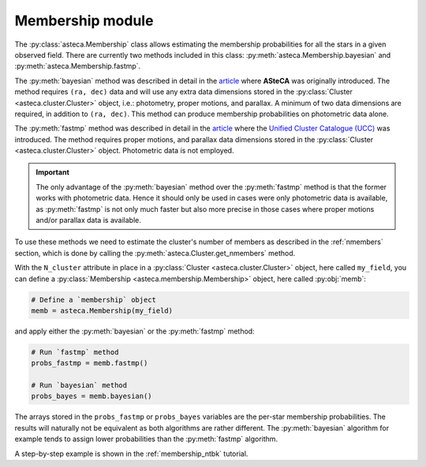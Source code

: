 .. _membership_module:

Membership module
#################

The :py:class:`asteca.Membership` class allows estimating the membership probabilities
for all the stars in a given observed field. There are currently two methods included in
this class: :py:meth:`asteca.Membership.bayesian` and
:py:meth:`asteca.Membership.fastmp`.

The :py:meth:`bayesian` method was described in detail in the `article`_ where **ASteCA**
was originally introduced. The method requires ``(ra, dec)``  data and will use any extra
data dimensions stored in the :py:class:`Cluster <asteca.cluster.Cluster>` object, i.e.:
photometry, proper motions, and parallax. A minimum of two data dimensions are required,
in addition to ``(ra, dec)``. This method can produce membership probabilities on
photometric data alone.

The :py:meth:`fastmp` method was described in detail in the
`article <https://academic.oup.com/mnras/article/526/3/4107/7276628>`__
where the `Unified Cluster Catalogue (UCC) <https://ucc.ar/>`__ was introduced. The
method requires proper motions, and parallax data dimensions stored in the
:py:class:`Cluster <asteca.cluster.Cluster>` object. Photometric data is not employed.

.. important::
    The only advantage of the :py:meth:`bayesian` method over the :py:meth:`fastmp`
    method is that the former works with photometric data. Hence it should only be used
    in cases were only photometric data is available, as :py:meth:`fastmp` is not only
    much faster but also more precise in those cases where proper motions and/or
    parallax data is available.

To use these methods we need to estimate the cluster's number of members as described in
the :ref:`nmembers` section, which is done by calling the
:py:meth:`asteca.Cluster.get_nmembers` method.

With the ``N_cluster`` attribute in place in a
:py:class:`Cluster <asteca.cluster.Cluster>` object, here called ``my_field``, you can
define a :py:class:`Membership <asteca.membership.Membership>` object, here called
:py:obj:`memb`:

.. code-block:: python

    # Define a `membership` object
    memb = asteca.Membership(my_field)

and apply either the :py:meth:`bayesian` or the :py:meth:`fastmp` method:


.. code-block:: python

    # Run `fastmp` method
    probs_fastmp = memb.fastmp()

    # Run `bayesian` method
    probs_bayes = memb.bayesian()

The arrays stored in the ``probs_fastmp`` or ``probs_bayes`` variables are the
per-star membership probabilities. The results will naturally not be equivalent as both
algorithms are rather different. The :py:meth:`bayesian` algorithm for example tends to
assign lower probabilities than the :py:meth:`fastmp` algorithm.

A step-by-step example is shown in the :ref:`membership_ntbk` tutorial.


.. _article: https://doi.org/10.1051/0004-6361/201424946